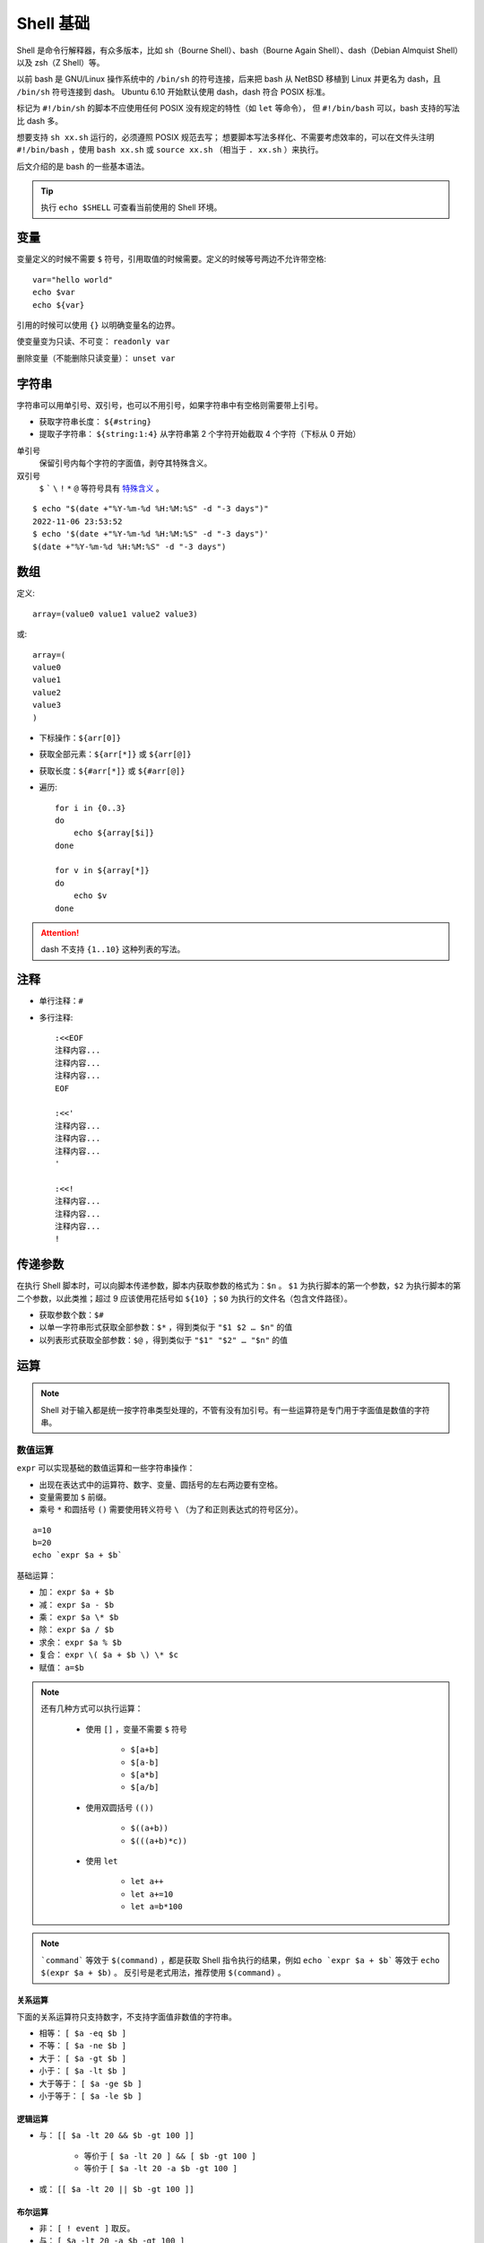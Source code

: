 Shell 基础
===================

Shell 是命令行解释器，有众多版本，比如 sh（Bourne Shell）、bash（Bourne Again Shell）、dash（Debian Almquist Shell）以及 zsh（Z Shell）等。

以前 bash 是 GNU/Linux 操作系统中的 ``/bin/sh`` 的符号连接，后来把 bash 从 NetBSD 移植到 Linux 并更名为 dash，且 ``/bin/sh`` 符号连接到 dash。
Ubuntu 6.10 开始默认使用 dash，dash 符合 POSIX 标准。

.. code-block:: bash
    :linenos:

    $ which sh
    /usr/bin/sh
    $ ll /usr/bin/sh 
    lrwxrwxrwx 1 root root 4 Jul 19  2019 /usr/bin/sh -> dash*

标记为 ``#!/bin/sh`` 的脚本不应使用任何 POSIX 没有规定的特性（如 ``let`` 等命令）， 但 ``#!/bin/bash`` 可以，bash 支持的写法比 dash 多。

想要支持 ``sh xx.sh`` 运行的，必须遵照 POSIX 规范去写；
想要脚本写法多样化、不需要考虑效率的，可以在文件头注明 ``#!/bin/bash`` ，使用 ``bash xx.sh`` 或 ``source xx.sh`` （相当于 ``. xx.sh`` ）来执行。

后文介绍的是 bash 的一些基本语法。

.. highlight:: bash
    :linenothreshold: 2

.. tip::

    执行 ``echo $SHELL`` 可查看当前使用的 Shell 环境。

变量
-----------

变量定义的时候不需要 ``$`` 符号，引用取值的时候需要。定义的时候等号两边不允许带空格::

    var="hello world"
    echo $var
    echo ${var}

引用的时候可以使用 ``{}`` 以明确变量名的边界。

使变量变为只读、不可变： ``readonly var``

删除变量（不能删除只读变量）： ``unset var``

字符串
----------

字符串可以用单引号、双引号，也可以不用引号，如果字符串中有空格则需要带上引号。

- 获取字符串长度： ``${#string}``

- 提取子字符串： ``${string:1:4}`` 从字符串第 2 个字符开始截取 4 个字符（下标从 0 开始）

单引号
    保留引号内每个字符的字面值，剥夺其特殊含义。

双引号
    ``$`` ````` ``\`` ``!`` ``*`` ``@`` 等符号具有 `特殊含义 <https://stackoverflow.com/questions/6697753/difference-between-single-and-double-quotes-in-bash>`_ 。

::

    $ echo "$(date +"%Y-%m-%d %H:%M:%S" -d "-3 days")"
    2022-11-06 23:53:52
    $ echo '$(date +"%Y-%m-%d %H:%M:%S" -d "-3 days")'
    $(date +"%Y-%m-%d %H:%M:%S" -d "-3 days")


数组
-----------

定义::

    array=(value0 value1 value2 value3)

或::

    array=(
    value0
    value1
    value2
    value3
    )

- 下标操作：``${arr[0]}``

- 获取全部元素：``${arr[*]}`` 或 ``${arr[@]}``

- 获取长度：``${#arr[*]}`` 或 ``${#arr[@]}``

- 遍历::

    for i in {0..3}
    do
        echo ${array[$i]}
    done

    for v in ${array[*]}
    do
        echo $v
    done

.. attention::

    dash 不支持 ``{1..10}`` 这种列表的写法。

注释
----------

- 单行注释：``#``

- 多行注释::

    :<<EOF
    注释内容...
    注释内容...
    注释内容...
    EOF

    :<<'
    注释内容...
    注释内容...
    注释内容...
    '

    :<<!
    注释内容...
    注释内容...
    注释内容...
    !


传递参数
------------

在执行 Shell 脚本时，可以向脚本传递参数，脚本内获取参数的格式为：``$n`` 。 ``$1`` 为执行脚本的第一个参数，``$2`` 为执行脚本的第二个参数，以此类推；超过 9 应该使用花括号如 ``${10}`` ；``$0`` 为执行的文件名（包含文件路径）。

- 获取参数个数：``$#``

- 以单一字符串形式获取全部参数：``$*`` ，得到类似于 ``"$1 $2 … $n"`` 的值

- 以列表形式获取全部参数：``$@`` ，得到类似于 ``"$1" "$2" … "$n"`` 的值

运算
---------

.. note::

    Shell 对于输入都是统一按字符串类型处理的，不管有没有加引号。有一些运算符是专门用于字面值是数值的字符串。

数值运算
^^^^^^^^^^^^

``expr`` 可以实现基础的数值运算和一些字符串操作：

- 出现在表达式中的运算符、数字、变量、圆括号的左右两边要有空格。
- 变量需要加 ``$`` 前缀。
- 乘号 ``*`` 和圆括号 ``()`` 需要使用转义符号 ``\`` （为了和正则表达式的符号区分）。

::

    a=10
    b=20
    echo `expr $a + $b`

基础运算：

- 加： ``expr $a + $b``

- 减： ``expr $a - $b``

- 乘： ``expr $a \* $b``

- 除： ``expr $a / $b``

- 求余： ``expr $a % $b``

- 复合： ``expr \( $a + $b \) \* $c``

- 赋值： ``a=$b``

.. note::

    还有几种方式可以执行运算：

        - 使用 ``[]`` ，变量不需要 ``$`` 符号

            - ``$[a+b]``

            - ``$[a-b]``

            - ``$[a*b]``

            - ``$[a/b]``

        - 使用双圆括号 ``(())``
  
            - ``$((a+b))`` 
            - ``$(((a+b)*c))`` 

        - 使用 ``let`` 
        
            - ``let a++``
            
            - ``let a+=10``
            
            - ``let a=b*100``

.. note::

    ```command``` 等效于 ``$(command)`` ，都是获取 Shell 指令执行的结果，例如 ``echo `expr $a + $b``` 等效于 ``echo $(expr $a + $b)`` 。
    反引号是老式用法，推荐使用 ``$(command)`` 。

关系运算
"""""""""""

下面的关系运算符只支持数字，不支持字面值非数值的字符串。

- 相等： ``[ $a -eq $b ]``

- 不等： ``[ $a -ne $b ]``

- 大于： ``[ $a -gt $b ]``

- 小于： ``[ $a -lt $b ]``

- 大于等于： ``[ $a -ge $b ]``

- 小于等于： ``[ $a -le $b ]``


逻辑运算
""""""""""""

- 与： ``[[ $a -lt 20 && $b -gt 100 ]]``

    - 等价于 ``[ $a -lt 20 ] && [ $b -gt 100 ]``
    - 等价于 ``[ $a -lt 20 -a $b -gt 100 ]``

- 或： ``[[ $a -lt 20 || $b -gt 100 ]]``


布尔运算
""""""""""""

- 非： ``[ ! event ]`` 取反。

- 与： ``[ $a -lt 20 -a $b -gt 100 ]``

- 或： ``[ $a -lt 20 -o $b -gt 100 ]``


字符串运算
^^^^^^^^^^^^

- 相等： ``[ $a = $b ]``

    - 也可使用 ``==`` ，是 bash 独有的运算符。

- 不等： ``[ $a != $b ]``

- 字典序比较：
  
    - ``[ $a \> $b ]``
    - ``[ $a \< $b ]``

- 长度为 0： ``[ -z $a ]``

- 长度不为 0： ``[ -n $a ]``

- 是否为空： ``[ $a ]`` ，不为空返回 true 。

::

    $ [ ! 1 -gt 2 ] && echo '1 < 2'
    1 < 2
    $ [[ 199 < 2 ]] && echo '199 < 2'
    199 < 2

.. hint::

    ``&&`` 只有在前面的命令返回 true 时，才会执行后面的命令。

.. note::

    单中括号和双中括号：

    - 括号左右都需要空格和其它字符隔开。
    - 两种括号都能用于条件判断。
    - ``[`` 是 Shell 的内部命令，等效于 ``test`` 。
    - ``[[`` 是 Shell 的关键字，支持正则匹配（ ``=~`` ）。
    - ``&&`` ``||`` ``<`` ``>`` 能直接在 ``[[ ]]`` 中使用； ``[ ]`` 内使用 ``<`` ``>`` 需要转义。

    ::

        $ type [ [[ test
        [ is a shell builtin
        [[ is a shell keyword
        test is a shell builtin
        $ [[ abcd = *bc* ]] && echo 'bc in abcd'
        bc in abcd
        $ [[ abcd =~ .*bc.* ]] && echo 'bc in abcd'
        bc in abcd

文件测试
^^^^^^^^^^^^

- 目录： ``[ -d $file ]``

- 普通文件（非目录、非设备文件）： ``[ -f $file ]``

- 可读： ``[ -r $file ]``

- 可写： ``[ -w $file ]``

- 可执行： ``[ -x $file ]``

- 为空（文件大小是否大于 0）： ``[ -s $file ]``

- 存在： ``[ -e $file ]``

.. note::

    ``test`` 命令用于检查某个条件是否成立，它可以进行数值、字符和文件三个方面的测试，返回 false 或 true。

    - 数值： ``test $num1 -eq $num2``

    - 字符串： ``test $str1 = $str2``

    - 文件： ``test -e $file``


printf
^^^^^^^^^^^^

``printf`` 命令模仿 C 程序库里的 ``printf()`` 。

``printf`` 由 POSIX 标准所定义，因此使用 ``printf`` 的脚本比使用 ``echo`` 移植性好。

默认 ``printf`` 不会像 ``echo`` 自动添加换行符，需要手动添加 ``\n`` 。

例子::

    printf "Hello, Shell\n"
    printf "%-10s %-8s %-4s\n" 姓名 性别 体重kg  
    printf "%-10s %-8s %-4.2f\n" 郭靖 男 66.1234 
    printf "%-10s %-8s %-4.2f\n" 杨过 男 48.6543 
    printf "%-10s %-8s %-4.2f\n" 郭芙 女 47.9876 

输出::

    Hello, Shell
    姓名     性别   体重kg
    郭靖     男      66.12
    杨过     男      48.65
    郭芙     女      47.99

``%s`` ``%c`` ``%d`` ``%f`` 都是格式替代符。

``%-10s`` 指宽度为 10 个字符（ ``-`` 表示左对齐，没有则表示右对齐）。


流程控制
--------------

if else
^^^^^^^^^^^^

::

    if condition1
    then
        command1
    elif condition2 
    then 
        command2
    else
        commandN
    fi

for
^^^^^^^^^^^^

::

    for var in item1 item2 ... itemN
    do
        command1
        command2
        ...
        commandN
    done

写成单行::

    for var in item1 item2 ... itemN; do command1; command2; ...; done

for 循环的几种形式：

    - ``for i in {1..10}``

    - ``for i in $(seq 1 10)``

    - ``for ((i=1; i<=10; ++i))``

.. note::

    ``seq`` 的使用方法（ ``man seq`` ）::

        seq [option] [first [increment]] last

    ``first`` ``increment`` 缺省则默认为 1。

    参数：

        -f    输出格式。需要符合 ``printf`` 的浮点型格式，即 ``%f`` 。如果 ``first`` ``increment`` ``last`` 中有浮点数，则默认按照三者中的最高精度输出；如果都是整型，则默认为 ``%g`` 格式；指定 ``%g`` 会强制把浮点型转换成整型；``%03g`` 指定宽度为 3，用 0 补足；``prefix_%g_suffix`` 添加了前后缀。

        -s    分隔符，默认为 ``\n`` 。

        -w    等宽序列，将序列中最大值的宽度作为序列的宽度。

while
^^^^^^^^^^^^

::

    while condition
    do
        command
    done

until
^^^^^^^^^^^^

::

    until condition
    do
        command
    done

case
^^^^^^^^^^^^

::

    case $var in
    value1)
        command1
        command2
        ...
        commandN
        ;;
    value2)
        command1
        command2
        ...
        commandN
        ;;
    esac

每一个匹配值必须以右括号 ``)`` 结束；一旦匹配到一个值，则执行完相应命令后不再继续其他匹配。

break 和 continue
^^^^^^^^^^^^^^^^^^^^^^^^

- ``break`` 跳出本层循环

- ``continue`` 跳出本次循环


函数
----------------

定义形式如下::

    [function] funname [()]
    {

        action

        [return int]

    }

上面的中括号表示该部分可以缺省。

如果不加 ``return`` ，将以最后一条命令运行结果作为返回值；返回值只能是 0 到 255 之间的整数，如果需要获取函数的计算结果，可以定义全局变量。

调用函数时可以向其传递参数，在函数体内部，通过 ``$n`` 的形式来获取参数的值，例如， ``$1`` 表示第一个参数， ``$2`` 表示第二个参数。

- 参数个数： ``$#``

- 以单一字符串形式获取全部参数： ``$*``

- 以列表形式获取全部参数： ``$@``

- 脚本运行的当前进程 ID： ``$$``

- 返回值： ``$?`` 表示返回值或显示最后命令的退出状态；0 表示没有错误，其他值表明有错误。

示例：

.. code-block:: bash
    :linenos:

    _global_var=10
    function foo()
    {
        echo "hello world"
        printf "param-1: %s\n" ${1}
        a=200
        b=125
        _global_var=$((a+b))
        return $((a+b))
    }

    foo "goodbye"
    echo $_global_var
    echo $?


输出::

    hello world
    param-1: goodbye
    325
    0


参考资料
-------------

1. Shell 教程

  https://www.runoob.com/linux/linux-shell.html

2. Shell test 命令

  https://www.runoob.com/linux/linux-shell-test.html

3. Shell test 单中括号[] 双中括号[[]] 的区别

  https://www.cnblogs.com/zeweiwu/p/5485711.html